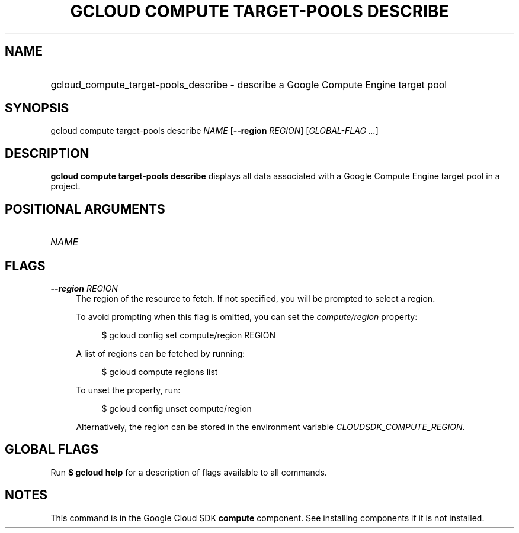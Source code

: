 .TH "GCLOUD COMPUTE TARGET-POOLS DESCRIBE" "1" "" "" ""
.ie \n(.g .ds Aq \(aq
.el       .ds Aq '
.nh
.ad l
.SH "NAME"
.HP
gcloud_compute_target-pools_describe \- describe a Google Compute Engine target pool
.SH "SYNOPSIS"
.sp
gcloud compute target\-pools describe \fINAME\fR [\fB\-\-region\fR \fIREGION\fR] [\fIGLOBAL\-FLAG \&...\fR]
.SH "DESCRIPTION"
.sp
\fBgcloud compute target\-pools describe\fR displays all data associated with a Google Compute Engine target pool in a project\&.
.SH "POSITIONAL ARGUMENTS"
.HP
\fINAME\fR
.RE
.SH "FLAGS"
.PP
\fB\-\-region\fR \fIREGION\fR
.RS 4
The region of the resource to fetch\&. If not specified, you will be prompted to select a region\&.
.sp
To avoid prompting when this flag is omitted, you can set the
\fIcompute/region\fR
property:
.sp
.if n \{\
.RS 4
.\}
.nf
$ gcloud config set compute/region REGION
.fi
.if n \{\
.RE
.\}
.sp
A list of regions can be fetched by running:
.sp
.if n \{\
.RS 4
.\}
.nf
$ gcloud compute regions list
.fi
.if n \{\
.RE
.\}
.sp
To unset the property, run:
.sp
.if n \{\
.RS 4
.\}
.nf
$ gcloud config unset compute/region
.fi
.if n \{\
.RE
.\}
.sp
Alternatively, the region can be stored in the environment variable
\fICLOUDSDK_COMPUTE_REGION\fR\&.
.RE
.SH "GLOBAL FLAGS"
.sp
Run \fB$ \fR\fBgcloud\fR\fB help\fR for a description of flags available to all commands\&.
.SH "NOTES"
.sp
This command is in the Google Cloud SDK \fBcompute\fR component\&. See installing components if it is not installed\&.
